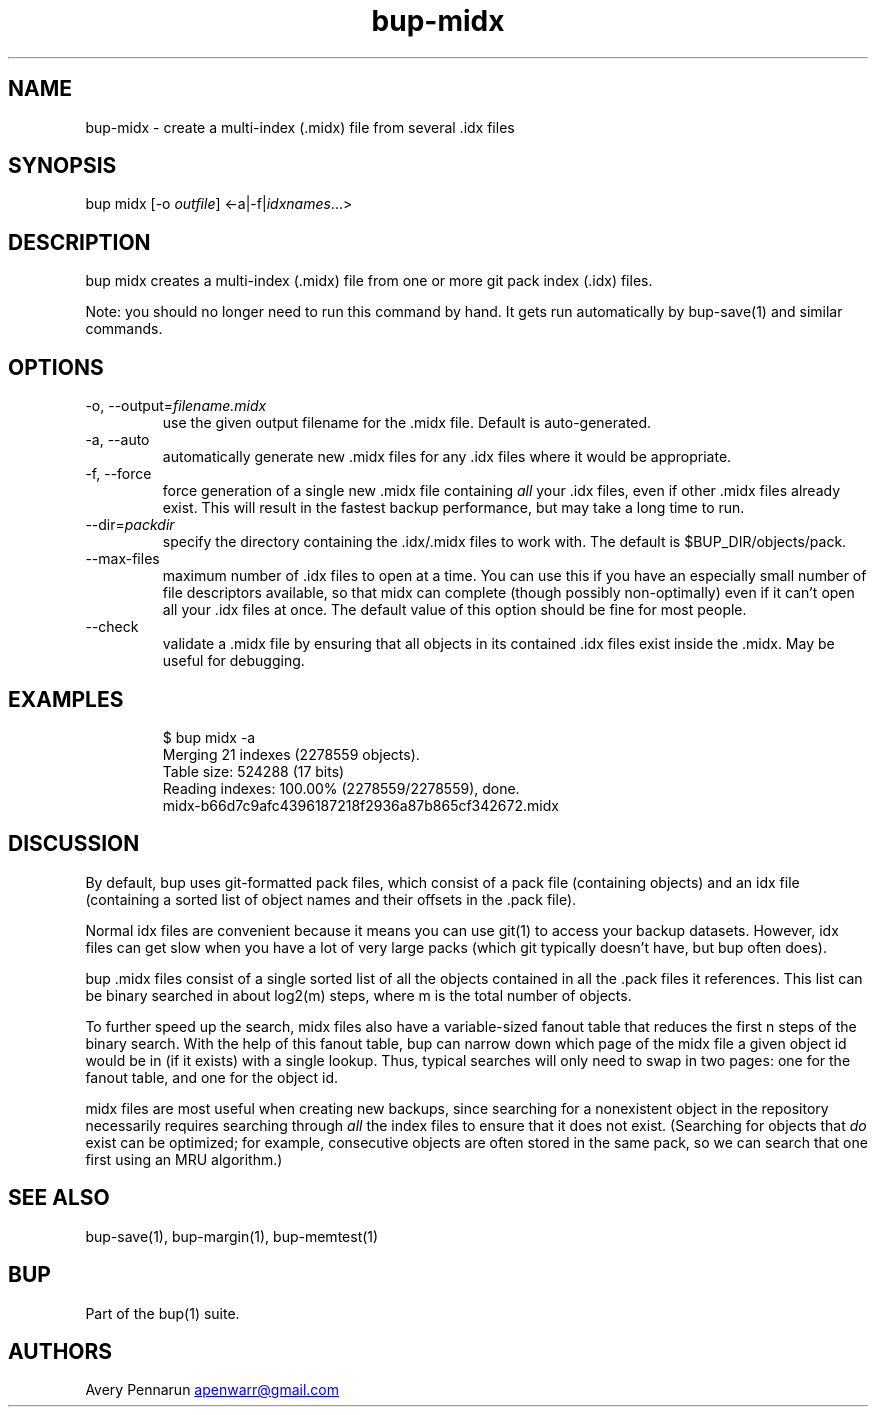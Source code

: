 .\" Automatically generated by Pandoc 3.1.11.1
.\"
.TH "bup\-midx" "1" "2025\-01\-08" "Bup 0.33.7" ""
.SH NAME
bup\-midx \- create a multi\-index (\f[CR].midx\f[R]) file from several
\f[CR].idx\f[R] files
.SH SYNOPSIS
bup midx [\-o \f[I]outfile\f[R]] <\-a|\-f|\f[I]idxnames\f[R]\&...>
.SH DESCRIPTION
\f[CR]bup midx\f[R] creates a multi\-index (\f[CR].midx\f[R]) file from
one or more git pack index (\f[CR].idx\f[R]) files.
.PP
Note: you should no longer need to run this command by hand.
It gets run automatically by \f[CR]bup\-save\f[R](1) and similar
commands.
.SH OPTIONS
.TP
\-o, \-\-output=\f[I]filename.midx\f[R]
use the given output filename for the \f[CR].midx\f[R] file.
Default is auto\-generated.
.TP
\-a, \-\-auto
automatically generate new \f[CR].midx\f[R] files for any
\f[CR].idx\f[R] files where it would be appropriate.
.TP
\-f, \-\-force
force generation of a single new \f[CR].midx\f[R] file containing
\f[I]all\f[R] your \f[CR].idx\f[R] files, even if other \f[CR].midx\f[R]
files already exist.
This will result in the fastest backup performance, but may take a long
time to run.
.TP
\-\-dir=\f[I]packdir\f[R]
specify the directory containing the \f[CR].idx\f[R]/\f[CR].midx\f[R]
files to work with.
The default is \f[CR]$BUP_DIR/objects/pack\f[R].
.TP
\-\-max\-files
maximum number of \f[CR].idx\f[R] files to open at a time.
You can use this if you have an especially small number of file
descriptors available, so that midx can complete (though possibly
non\-optimally) even if it can\[cq]t open all your \f[CR].idx\f[R] files
at once.
The default value of this option should be fine for most people.
.TP
\-\-check
validate a \f[CR].midx\f[R] file by ensuring that all objects in its
contained \f[CR].idx\f[R] files exist inside the \f[CR].midx\f[R].
May be useful for debugging.
.SH EXAMPLES
.IP
.EX
$ bup midx \-a
Merging 21 indexes (2278559 objects).
Table size: 524288 (17 bits)
Reading indexes: 100.00% (2278559/2278559), done.
midx\-b66d7c9afc4396187218f2936a87b865cf342672.midx
.EE
.SH DISCUSSION
By default, bup uses git\-formatted pack files, which consist of a pack
file (containing objects) and an idx file (containing a sorted list of
object names and their offsets in the .pack file).
.PP
Normal idx files are convenient because it means you can use
\f[CR]git\f[R](1) to access your backup datasets.
However, idx files can get slow when you have a lot of very large packs
(which git typically doesn\[cq]t have, but bup often does).
.PP
bup \f[CR].midx\f[R] files consist of a single sorted list of all the
objects contained in all the .pack files it references.
This list can be binary searched in about log2(m) steps, where m is the
total number of objects.
.PP
To further speed up the search, midx files also have a variable\-sized
fanout table that reduces the first n steps of the binary search.
With the help of this fanout table, bup can narrow down which page of
the midx file a given object id would be in (if it exists) with a single
lookup.
Thus, typical searches will only need to swap in two pages: one for the
fanout table, and one for the object id.
.PP
midx files are most useful when creating new backups, since searching
for a nonexistent object in the repository necessarily requires
searching through \f[I]all\f[R] the index files to ensure that it does
not exist.
(Searching for objects that \f[I]do\f[R] exist can be optimized; for
example, consecutive objects are often stored in the same pack, so we
can search that one first using an MRU algorithm.)
.SH SEE ALSO
\f[CR]bup\-save\f[R](1), \f[CR]bup\-margin\f[R](1),
\f[CR]bup\-memtest\f[R](1)
.SH BUP
Part of the \f[CR]bup\f[R](1) suite.
.SH AUTHORS
Avery Pennarun \c
.MT apenwarr@gmail.com
.ME \c.
